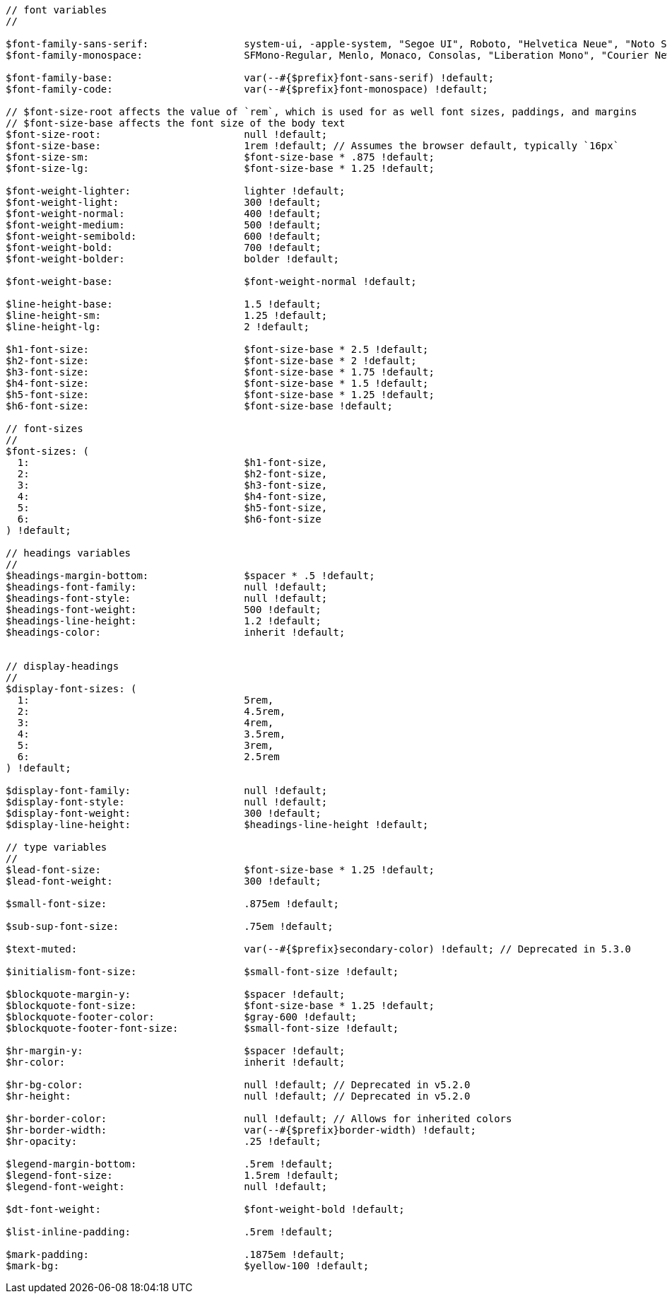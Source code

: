 [source, sass]
----
// font variables
//

$font-family-sans-serif:                system-ui, -apple-system, "Segoe UI", Roboto, "Helvetica Neue", "Noto Sans", "Liberation Sans", Arial, sans-serif, "Apple Color Emoji", "Segoe UI Emoji", "Segoe UI Symbol", "Noto Color Emoji" !default;
$font-family-monospace:                 SFMono-Regular, Menlo, Monaco, Consolas, "Liberation Mono", "Courier New", monospace !default;

$font-family-base:                      var(--#{$prefix}font-sans-serif) !default;
$font-family-code:                      var(--#{$prefix}font-monospace) !default;

// $font-size-root affects the value of `rem`, which is used for as well font sizes, paddings, and margins
// $font-size-base affects the font size of the body text
$font-size-root:                        null !default;
$font-size-base:                        1rem !default; // Assumes the browser default, typically `16px`
$font-size-sm:                          $font-size-base * .875 !default;
$font-size-lg:                          $font-size-base * 1.25 !default;

$font-weight-lighter:                   lighter !default;
$font-weight-light:                     300 !default;
$font-weight-normal:                    400 !default;
$font-weight-medium:                    500 !default;
$font-weight-semibold:                  600 !default;
$font-weight-bold:                      700 !default;
$font-weight-bolder:                    bolder !default;

$font-weight-base:                      $font-weight-normal !default;

$line-height-base:                      1.5 !default;
$line-height-sm:                        1.25 !default;
$line-height-lg:                        2 !default;

$h1-font-size:                          $font-size-base * 2.5 !default;
$h2-font-size:                          $font-size-base * 2 !default;
$h3-font-size:                          $font-size-base * 1.75 !default;
$h4-font-size:                          $font-size-base * 1.5 !default;
$h5-font-size:                          $font-size-base * 1.25 !default;
$h6-font-size:                          $font-size-base !default;

// font-sizes
//
$font-sizes: (
  1:                                    $h1-font-size,
  2:                                    $h2-font-size,
  3:                                    $h3-font-size,
  4:                                    $h4-font-size,
  5:                                    $h5-font-size,
  6:                                    $h6-font-size
) !default;

// headings variables
//
$headings-margin-bottom:                $spacer * .5 !default;
$headings-font-family:                  null !default;
$headings-font-style:                   null !default;
$headings-font-weight:                  500 !default;
$headings-line-height:                  1.2 !default;
$headings-color:                        inherit !default;


// display-headings
//
$display-font-sizes: (
  1:                                    5rem,
  2:                                    4.5rem,
  3:                                    4rem,
  4:                                    3.5rem,
  5:                                    3rem,
  6:                                    2.5rem
) !default;

$display-font-family:                   null !default;
$display-font-style:                    null !default;
$display-font-weight:                   300 !default;
$display-line-height:                   $headings-line-height !default;

// type variables
//
$lead-font-size:                        $font-size-base * 1.25 !default;
$lead-font-weight:                      300 !default;

$small-font-size:                       .875em !default;

$sub-sup-font-size:                     .75em !default;

$text-muted:                            var(--#{$prefix}secondary-color) !default; // Deprecated in 5.3.0

$initialism-font-size:                  $small-font-size !default;

$blockquote-margin-y:                   $spacer !default;
$blockquote-font-size:                  $font-size-base * 1.25 !default;
$blockquote-footer-color:               $gray-600 !default;
$blockquote-footer-font-size:           $small-font-size !default;

$hr-margin-y:                           $spacer !default;
$hr-color:                              inherit !default;

$hr-bg-color:                           null !default; // Deprecated in v5.2.0
$hr-height:                             null !default; // Deprecated in v5.2.0

$hr-border-color:                       null !default; // Allows for inherited colors
$hr-border-width:                       var(--#{$prefix}border-width) !default;
$hr-opacity:                            .25 !default;

$legend-margin-bottom:                  .5rem !default;
$legend-font-size:                      1.5rem !default;
$legend-font-weight:                    null !default;

$dt-font-weight:                        $font-weight-bold !default;

$list-inline-padding:                   .5rem !default;

$mark-padding:                          .1875em !default;
$mark-bg:                               $yellow-100 !default;
----
